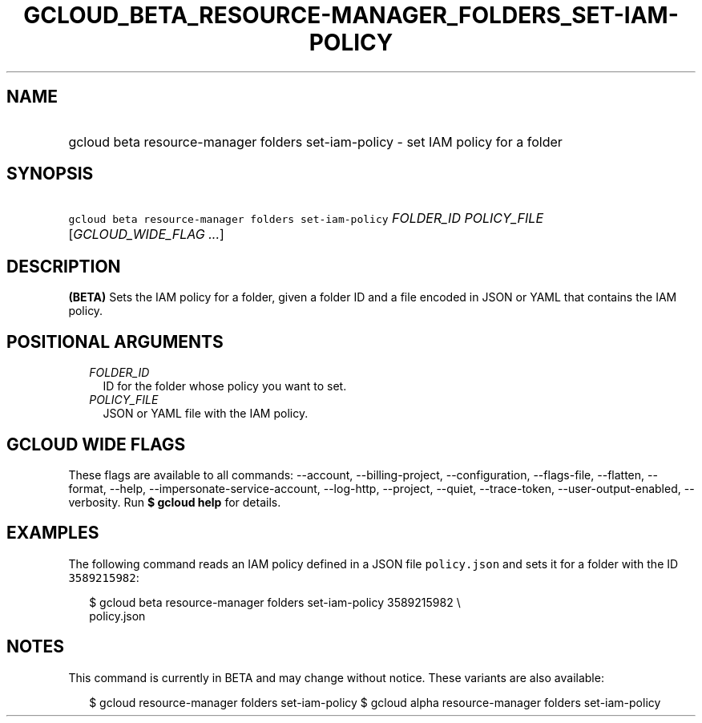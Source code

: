 
.TH "GCLOUD_BETA_RESOURCE\-MANAGER_FOLDERS_SET\-IAM\-POLICY" 1



.SH "NAME"
.HP
gcloud beta resource\-manager folders set\-iam\-policy \- set IAM policy for a folder



.SH "SYNOPSIS"
.HP
\f5gcloud beta resource\-manager folders set\-iam\-policy\fR \fIFOLDER_ID\fR \fIPOLICY_FILE\fR [\fIGCLOUD_WIDE_FLAG\ ...\fR]



.SH "DESCRIPTION"

\fB(BETA)\fR Sets the IAM policy for a folder, given a folder ID and a file
encoded in JSON or YAML that contains the IAM policy.



.SH "POSITIONAL ARGUMENTS"

.RS 2m
.TP 2m
\fIFOLDER_ID\fR
ID for the folder whose policy you want to set.

.TP 2m
\fIPOLICY_FILE\fR
JSON or YAML file with the IAM policy.


.RE
.sp

.SH "GCLOUD WIDE FLAGS"

These flags are available to all commands: \-\-account, \-\-billing\-project,
\-\-configuration, \-\-flags\-file, \-\-flatten, \-\-format, \-\-help,
\-\-impersonate\-service\-account, \-\-log\-http, \-\-project, \-\-quiet,
\-\-trace\-token, \-\-user\-output\-enabled, \-\-verbosity. Run \fB$ gcloud
help\fR for details.



.SH "EXAMPLES"

The following command reads an IAM policy defined in a JSON file
\f5policy.json\fR and sets it for a folder with the ID \f53589215982\fR:

.RS 2m
$ gcloud beta resource\-manager folders set\-iam\-policy 3589215982 \e
    policy.json
.RE



.SH "NOTES"

This command is currently in BETA and may change without notice. These variants
are also available:

.RS 2m
$ gcloud resource\-manager folders set\-iam\-policy
$ gcloud alpha resource\-manager folders set\-iam\-policy
.RE

